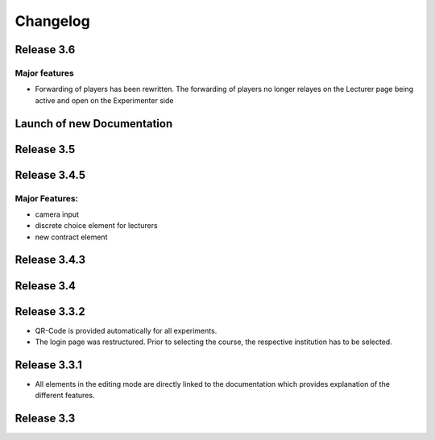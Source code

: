 Changelog
==========
.. Release 3.6.1
.. -------------
.. 
.. Major features
.. ^^^^^^^^^^^^^^
.. - Libraries are no longer loaded on every stage, but only once when the game is loaded. This significantly improves Performance of ClassEx games in which third party libraries are used (such as highcharts or plotly).
.. - Encoding changed to UTF-8 to support all kind of languages (Greek, Swedish,...)
.. - Validation check for html input of divs to prevent wrong showing of pages
.. - new functionality: multiple sending of input fields allowed (additional settings of input element)
.. - $getTimes() function for lecturers to retrieve times of participants
.. Bugfix:
.. ^^^^^^^
.. - Empty course passwords (login for participant) are now possible again
.. - findGroupSum did not work as expected, is fixed.


Release 3.6
-----------
Major features
^^^^^^^^^^^^^^
- Forwarding of players has been rewritten. The forwarding of players no longer relayes on the Lecturer page being active and open on the Experimenter side


Launch of new Documentation
---------------------------
.. raw:: html
   
   <sup style="color:gray">June 12th 2018</sup>


Release 3.5
-----------
.. raw:: html   

   <sup style="color:gray">May 9th 2018</sup>


Release 3.4.5
-------------
.. raw:: html   

   <sup style="color:gray">Jan 18th 2018</sup>
Major Features:
^^^^^^^^^^^^^^^
- camera input
- discrete choice element for lecturers
- new contract element


Release 3.4.3
-------------
.. raw:: html   

   <sup style="color:gray">Feb 20th 2017</sup>
   

Release 3.4
-----------
.. raw:: html   

   <sup style="color:gray">May 14th 2016</sup>


Release 3.3.2
-------------
.. raw:: html   

   <sup style="color:gray">Sept 20th 2015</sup>
- QR-Code is provided automatically for all experiments.
- The login page was restructured.
  Prior to selecting the course, the respective institution has to be selected.


Release 3.3.1
-------------
.. raw:: html   

   <sup style="color:gray">April 8th 2015</sup>
- All elements in the editing mode are directly linked to the documentation which provides explanation of the different features.


Release 3.3
-----------
.. raw:: html   

   <sup style="color:gray">Nov 20th 2015</sup>
